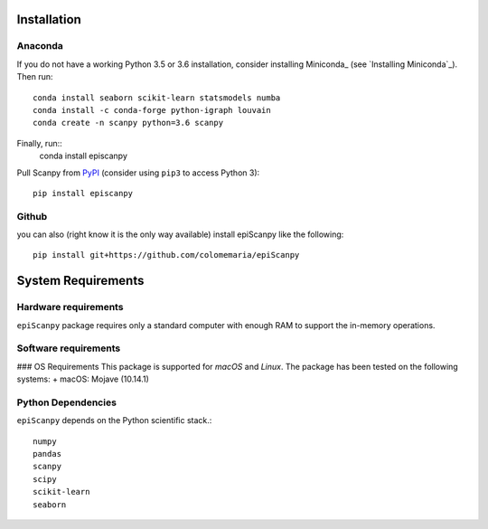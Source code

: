Installation
------------

Anaconda
~~~~~~~~

If you do not have a working Python 3.5 or 3.6 installation, consider
installing Miniconda_ (see `Installing Miniconda`_). Then run::

    conda install seaborn scikit-learn statsmodels numba
    conda install -c conda-forge python-igraph louvain
    conda create -n scanpy python=3.6 scanpy
    
Finally, run::  
    conda install episcanpy



Pull Scanpy from `PyPI <https://pypi.org/project/episcanpy>`__ (consider
using ``pip3`` to access Python 3)::

    pip install episcanpy
    
    
   
Github
~~~~~~

you can also (right know it is the only way available) install
epiScanpy like the following::

    pip install git+https://github.com/colomemaria/epiScanpy



System Requirements
-------------------

Hardware requirements
~~~~~~~~~~~~~~~~~~~~~

``epiScanpy`` package requires only a standard computer with enough RAM to support the in-memory operations.

Software requirements
~~~~~~~~~~~~~~~~~~~~~

### OS Requirements
This package is supported for *macOS* and *Linux*. The package has been tested on the following systems:
+ macOS: Mojave (10.14.1)

Python Dependencies
~~~~~~~~~~~~~~~~~~~
``epiScanpy`` depends on the Python scientific stack.::

  numpy
  pandas
  scanpy
  scipy
  scikit-learn
  seaborn

